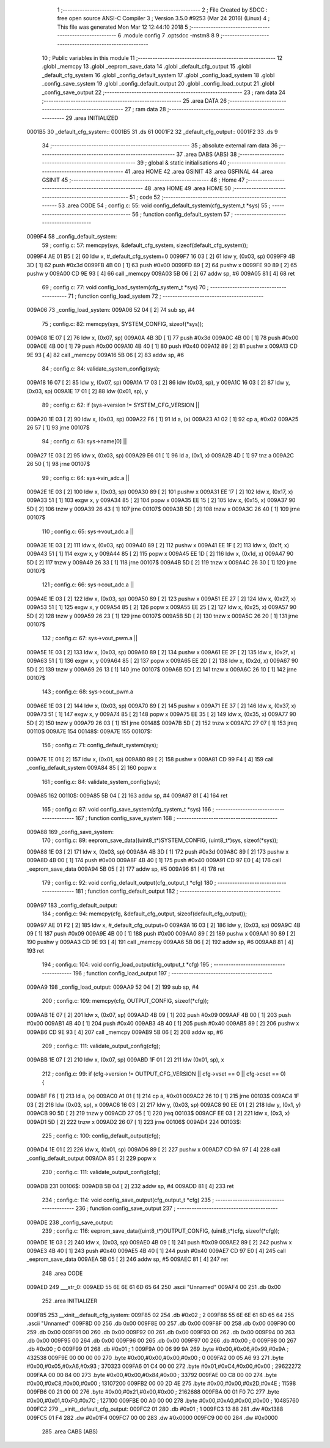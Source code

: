                                       1 ;--------------------------------------------------------
                                      2 ; File Created by SDCC : free open source ANSI-C Compiler
                                      3 ; Version 3.5.0 #9253 (Mar 24 2016) (Linux)
                                      4 ; This file was generated Mon Mar 12 12:44:10 2018
                                      5 ;--------------------------------------------------------
                                      6 	.module config
                                      7 	.optsdcc -mstm8
                                      8 	
                                      9 ;--------------------------------------------------------
                                     10 ; Public variables in this module
                                     11 ;--------------------------------------------------------
                                     12 	.globl _memcpy
                                     13 	.globl _eeprom_save_data
                                     14 	.globl _default_cfg_output
                                     15 	.globl _default_cfg_system
                                     16 	.globl _config_default_system
                                     17 	.globl _config_load_system
                                     18 	.globl _config_save_system
                                     19 	.globl _config_default_output
                                     20 	.globl _config_load_output
                                     21 	.globl _config_save_output
                                     22 ;--------------------------------------------------------
                                     23 ; ram data
                                     24 ;--------------------------------------------------------
                                     25 	.area DATA
                                     26 ;--------------------------------------------------------
                                     27 ; ram data
                                     28 ;--------------------------------------------------------
                                     29 	.area INITIALIZED
      0001B5                         30 _default_cfg_system::
      0001B5                         31 	.ds 61
      0001F2                         32 _default_cfg_output::
      0001F2                         33 	.ds 9
                                     34 ;--------------------------------------------------------
                                     35 ; absolute external ram data
                                     36 ;--------------------------------------------------------
                                     37 	.area DABS (ABS)
                                     38 ;--------------------------------------------------------
                                     39 ; global & static initialisations
                                     40 ;--------------------------------------------------------
                                     41 	.area HOME
                                     42 	.area GSINIT
                                     43 	.area GSFINAL
                                     44 	.area GSINIT
                                     45 ;--------------------------------------------------------
                                     46 ; Home
                                     47 ;--------------------------------------------------------
                                     48 	.area HOME
                                     49 	.area HOME
                                     50 ;--------------------------------------------------------
                                     51 ; code
                                     52 ;--------------------------------------------------------
                                     53 	.area CODE
                                     54 ;	config.c: 55: void config_default_system(cfg_system_t *sys)
                                     55 ;	-----------------------------------------
                                     56 ;	 function config_default_system
                                     57 ;	-----------------------------------------
      0099F4                         58 _config_default_system:
                                     59 ;	config.c: 57: memcpy(sys, &default_cfg_system, sizeof(default_cfg_system));
      0099F4 AE 01 B5         [ 2]   60 	ldw	x, #_default_cfg_system+0
      0099F7 16 03            [ 2]   61 	ldw	y, (0x03, sp)
      0099F9 4B 3D            [ 1]   62 	push	#0x3d
      0099FB 4B 00            [ 1]   63 	push	#0x00
      0099FD 89               [ 2]   64 	pushw	x
      0099FE 90 89            [ 2]   65 	pushw	y
      009A00 CD 9E 93         [ 4]   66 	call	_memcpy
      009A03 5B 06            [ 2]   67 	addw	sp, #6
      009A05 81               [ 4]   68 	ret
                                     69 ;	config.c: 77: void config_load_system(cfg_system_t *sys)
                                     70 ;	-----------------------------------------
                                     71 ;	 function config_load_system
                                     72 ;	-----------------------------------------
      009A06                         73 _config_load_system:
      009A06 52 04            [ 2]   74 	sub	sp, #4
                                     75 ;	config.c: 82: memcpy(sys, SYSTEM_CONFIG, sizeof(*sys));
      009A08 1E 07            [ 2]   76 	ldw	x, (0x07, sp)
      009A0A 4B 3D            [ 1]   77 	push	#0x3d
      009A0C 4B 00            [ 1]   78 	push	#0x00
      009A0E 4B 00            [ 1]   79 	push	#0x00
      009A10 4B 40            [ 1]   80 	push	#0x40
      009A12 89               [ 2]   81 	pushw	x
      009A13 CD 9E 93         [ 4]   82 	call	_memcpy
      009A16 5B 06            [ 2]   83 	addw	sp, #6
                                     84 ;	config.c: 84: validate_system_config(sys);
      009A18 16 07            [ 2]   85 	ldw	y, (0x07, sp)
      009A1A 17 03            [ 2]   86 	ldw	(0x03, sp), y
      009A1C 16 03            [ 2]   87 	ldw	y, (0x03, sp)
      009A1E 17 01            [ 2]   88 	ldw	(0x01, sp), y
                                     89 ;	config.c: 62: if (sys->version != SYSTEM_CFG_VERSION ||
      009A20 1E 03            [ 2]   90 	ldw	x, (0x03, sp)
      009A22 F6               [ 1]   91 	ld	a, (x)
      009A23 A1 02            [ 1]   92 	cp	a, #0x02
      009A25 26 57            [ 1]   93 	jrne	00107$
                                     94 ;	config.c: 63: sys->name[0]  ||
      009A27 1E 03            [ 2]   95 	ldw	x, (0x03, sp)
      009A29 E6 01            [ 1]   96 	ld	a, (0x1, x)
      009A2B 4D               [ 1]   97 	tnz	a
      009A2C 26 50            [ 1]   98 	jrne	00107$
                                     99 ;	config.c: 64: sys->vin_adc.a  ||
      009A2E 1E 03            [ 2]  100 	ldw	x, (0x03, sp)
      009A30 89               [ 2]  101 	pushw	x
      009A31 EE 17            [ 2]  102 	ldw	x, (0x17, x)
      009A33 51               [ 1]  103 	exgw	x, y
      009A34 85               [ 2]  104 	popw	x
      009A35 EE 15            [ 2]  105 	ldw	x, (0x15, x)
      009A37 90 5D            [ 2]  106 	tnzw	y
      009A39 26 43            [ 1]  107 	jrne	00107$
      009A3B 5D               [ 2]  108 	tnzw	x
      009A3C 26 40            [ 1]  109 	jrne	00107$
                                    110 ;	config.c: 65: sys->vout_adc.a  ||
      009A3E 1E 03            [ 2]  111 	ldw	x, (0x03, sp)
      009A40 89               [ 2]  112 	pushw	x
      009A41 EE 1F            [ 2]  113 	ldw	x, (0x1f, x)
      009A43 51               [ 1]  114 	exgw	x, y
      009A44 85               [ 2]  115 	popw	x
      009A45 EE 1D            [ 2]  116 	ldw	x, (0x1d, x)
      009A47 90 5D            [ 2]  117 	tnzw	y
      009A49 26 33            [ 1]  118 	jrne	00107$
      009A4B 5D               [ 2]  119 	tnzw	x
      009A4C 26 30            [ 1]  120 	jrne	00107$
                                    121 ;	config.c: 66: sys->cout_adc.a  ||
      009A4E 1E 03            [ 2]  122 	ldw	x, (0x03, sp)
      009A50 89               [ 2]  123 	pushw	x
      009A51 EE 27            [ 2]  124 	ldw	x, (0x27, x)
      009A53 51               [ 1]  125 	exgw	x, y
      009A54 85               [ 2]  126 	popw	x
      009A55 EE 25            [ 2]  127 	ldw	x, (0x25, x)
      009A57 90 5D            [ 2]  128 	tnzw	y
      009A59 26 23            [ 1]  129 	jrne	00107$
      009A5B 5D               [ 2]  130 	tnzw	x
      009A5C 26 20            [ 1]  131 	jrne	00107$
                                    132 ;	config.c: 67: sys->vout_pwm.a  ||
      009A5E 1E 03            [ 2]  133 	ldw	x, (0x03, sp)
      009A60 89               [ 2]  134 	pushw	x
      009A61 EE 2F            [ 2]  135 	ldw	x, (0x2f, x)
      009A63 51               [ 1]  136 	exgw	x, y
      009A64 85               [ 2]  137 	popw	x
      009A65 EE 2D            [ 2]  138 	ldw	x, (0x2d, x)
      009A67 90 5D            [ 2]  139 	tnzw	y
      009A69 26 13            [ 1]  140 	jrne	00107$
      009A6B 5D               [ 2]  141 	tnzw	x
      009A6C 26 10            [ 1]  142 	jrne	00107$
                                    143 ;	config.c: 68: sys->cout_pwm.a
      009A6E 1E 03            [ 2]  144 	ldw	x, (0x03, sp)
      009A70 89               [ 2]  145 	pushw	x
      009A71 EE 37            [ 2]  146 	ldw	x, (0x37, x)
      009A73 51               [ 1]  147 	exgw	x, y
      009A74 85               [ 2]  148 	popw	x
      009A75 EE 35            [ 2]  149 	ldw	x, (0x35, x)
      009A77 90 5D            [ 2]  150 	tnzw	y
      009A79 26 03            [ 1]  151 	jrne	00148$
      009A7B 5D               [ 2]  152 	tnzw	x
      009A7C 27 07            [ 1]  153 	jreq	00110$
      009A7E                        154 00148$:
      009A7E                        155 00107$:
                                    156 ;	config.c: 71: config_default_system(sys);
      009A7E 1E 01            [ 2]  157 	ldw	x, (0x01, sp)
      009A80 89               [ 2]  158 	pushw	x
      009A81 CD 99 F4         [ 4]  159 	call	_config_default_system
      009A84 85               [ 2]  160 	popw	x
                                    161 ;	config.c: 84: validate_system_config(sys);
      009A85                        162 00110$:
      009A85 5B 04            [ 2]  163 	addw	sp, #4
      009A87 81               [ 4]  164 	ret
                                    165 ;	config.c: 87: void config_save_system(cfg_system_t *sys)
                                    166 ;	-----------------------------------------
                                    167 ;	 function config_save_system
                                    168 ;	-----------------------------------------
      009A88                        169 _config_save_system:
                                    170 ;	config.c: 89: eeprom_save_data((uint8_t*)SYSTEM_CONFIG, (uint8_t*)sys, sizeof(*sys));
      009A88 1E 03            [ 2]  171 	ldw	x, (0x03, sp)
      009A8A 4B 3D            [ 1]  172 	push	#0x3d
      009A8C 89               [ 2]  173 	pushw	x
      009A8D 4B 00            [ 1]  174 	push	#0x00
      009A8F 4B 40            [ 1]  175 	push	#0x40
      009A91 CD 97 E0         [ 4]  176 	call	_eeprom_save_data
      009A94 5B 05            [ 2]  177 	addw	sp, #5
      009A96 81               [ 4]  178 	ret
                                    179 ;	config.c: 92: void config_default_output(cfg_output_t *cfg)
                                    180 ;	-----------------------------------------
                                    181 ;	 function config_default_output
                                    182 ;	-----------------------------------------
      009A97                        183 _config_default_output:
                                    184 ;	config.c: 94: memcpy(cfg, &default_cfg_output, sizeof(default_cfg_output));
      009A97 AE 01 F2         [ 2]  185 	ldw	x, #_default_cfg_output+0
      009A9A 16 03            [ 2]  186 	ldw	y, (0x03, sp)
      009A9C 4B 09            [ 1]  187 	push	#0x09
      009A9E 4B 00            [ 1]  188 	push	#0x00
      009AA0 89               [ 2]  189 	pushw	x
      009AA1 90 89            [ 2]  190 	pushw	y
      009AA3 CD 9E 93         [ 4]  191 	call	_memcpy
      009AA6 5B 06            [ 2]  192 	addw	sp, #6
      009AA8 81               [ 4]  193 	ret
                                    194 ;	config.c: 104: void config_load_output(cfg_output_t *cfg)
                                    195 ;	-----------------------------------------
                                    196 ;	 function config_load_output
                                    197 ;	-----------------------------------------
      009AA9                        198 _config_load_output:
      009AA9 52 04            [ 2]  199 	sub	sp, #4
                                    200 ;	config.c: 109: memcpy(cfg, OUTPUT_CONFIG, sizeof(*cfg));
      009AAB 1E 07            [ 2]  201 	ldw	x, (0x07, sp)
      009AAD 4B 09            [ 1]  202 	push	#0x09
      009AAF 4B 00            [ 1]  203 	push	#0x00
      009AB1 4B 40            [ 1]  204 	push	#0x40
      009AB3 4B 40            [ 1]  205 	push	#0x40
      009AB5 89               [ 2]  206 	pushw	x
      009AB6 CD 9E 93         [ 4]  207 	call	_memcpy
      009AB9 5B 06            [ 2]  208 	addw	sp, #6
                                    209 ;	config.c: 111: validate_output_config(cfg);
      009ABB 1E 07            [ 2]  210 	ldw	x, (0x07, sp)
      009ABD 1F 01            [ 2]  211 	ldw	(0x01, sp), x
                                    212 ;	config.c: 99: if (cfg->version != OUTPUT_CFG_VERSION || cfg->vset == 0 || cfg->cset == 0) {
      009ABF F6               [ 1]  213 	ld	a, (x)
      009AC0 A1 01            [ 1]  214 	cp	a, #0x01
      009AC2 26 10            [ 1]  215 	jrne	00103$
      009AC4 1F 03            [ 2]  216 	ldw	(0x03, sp), x
      009AC6 16 03            [ 2]  217 	ldw	y, (0x03, sp)
      009AC8 90 EE 01         [ 2]  218 	ldw	y, (0x1, y)
      009ACB 90 5D            [ 2]  219 	tnzw	y
      009ACD 27 05            [ 1]  220 	jreq	00103$
      009ACF EE 03            [ 2]  221 	ldw	x, (0x3, x)
      009AD1 5D               [ 2]  222 	tnzw	x
      009AD2 26 07            [ 1]  223 	jrne	00106$
      009AD4                        224 00103$:
                                    225 ;	config.c: 100: config_default_output(cfg);
      009AD4 1E 01            [ 2]  226 	ldw	x, (0x01, sp)
      009AD6 89               [ 2]  227 	pushw	x
      009AD7 CD 9A 97         [ 4]  228 	call	_config_default_output
      009ADA 85               [ 2]  229 	popw	x
                                    230 ;	config.c: 111: validate_output_config(cfg);
      009ADB                        231 00106$:
      009ADB 5B 04            [ 2]  232 	addw	sp, #4
      009ADD 81               [ 4]  233 	ret
                                    234 ;	config.c: 114: void config_save_output(cfg_output_t *cfg)
                                    235 ;	-----------------------------------------
                                    236 ;	 function config_save_output
                                    237 ;	-----------------------------------------
      009ADE                        238 _config_save_output:
                                    239 ;	config.c: 116: eeprom_save_data((uint8_t*)OUTPUT_CONFIG, (uint8_t*)cfg, sizeof(*cfg));
      009ADE 1E 03            [ 2]  240 	ldw	x, (0x03, sp)
      009AE0 4B 09            [ 1]  241 	push	#0x09
      009AE2 89               [ 2]  242 	pushw	x
      009AE3 4B 40            [ 1]  243 	push	#0x40
      009AE5 4B 40            [ 1]  244 	push	#0x40
      009AE7 CD 97 E0         [ 4]  245 	call	_eeprom_save_data
      009AEA 5B 05            [ 2]  246 	addw	sp, #5
      009AEC 81               [ 4]  247 	ret
                                    248 	.area CODE
      009AED                        249 ___str_0:
      009AED 55 6E 6E 61 6D 65 64   250 	.ascii "Unnamed"
      009AF4 00                     251 	.db 0x00
                                    252 	.area INITIALIZER
      009F85                        253 __xinit__default_cfg_system:
      009F85 02                     254 	.db #0x02	; 2
      009F86 55 6E 6E 61 6D 65 64   255 	.ascii "Unnamed"
      009F8D 00                     256 	.db 0x00
      009F8E 00                     257 	.db 0x00
      009F8F 00                     258 	.db 0x00
      009F90 00                     259 	.db 0x00
      009F91 00                     260 	.db 0x00
      009F92 00                     261 	.db 0x00
      009F93 00                     262 	.db 0x00
      009F94 00                     263 	.db 0x00
      009F95 00                     264 	.db 0x00
      009F96 00                     265 	.db 0x00
      009F97 00                     266 	.db #0x00	; 0
      009F98 00                     267 	.db #0x00	; 0
      009F99 01                     268 	.db #0x01	; 1
      009F9A 00 06 99 9A            269 	.byte #0x00,#0x06,#0x99,#0x9A	; 432538
      009F9E 00 00 00 00            270 	.byte #0x00,#0x00,#0x00,#0x00	; 0
      009FA2 00 05 A6 93            271 	.byte #0x00,#0x05,#0xA6,#0x93	; 370323
      009FA6 01 C4 00 00            272 	.byte #0x01,#0xC4,#0x00,#0x00	; 29622272
      009FAA 00 00 84 00            273 	.byte #0x00,#0x00,#0x84,#0x00	; 33792
      009FAE 00 C8 00 00            274 	.byte #0x00,#0xC8,#0x00,#0x00	; 13107200
      009FB2 00 00 2D 4E            275 	.byte #0x00,#0x00,#0x2D,#0x4E	; 11598
      009FB6 00 21 00 00            276 	.byte #0x00,#0x21,#0x00,#0x00	; 2162688
      009FBA 00 01 F0 7C            277 	.byte #0x00,#0x01,#0xF0,#0x7C	; 127100
      009FBE 00 A0 00 00            278 	.byte #0x00,#0xA0,#0x00,#0x00	; 10485760
      009FC2                        279 __xinit__default_cfg_output:
      009FC2 01                     280 	.db #0x01	; 1
      009FC3 13 88                  281 	.dw #0x1388
      009FC5 01 F4                  282 	.dw #0x01F4
      009FC7 00 00                  283 	.dw #0x0000
      009FC9 00 00                  284 	.dw #0x0000
                                    285 	.area CABS (ABS)
